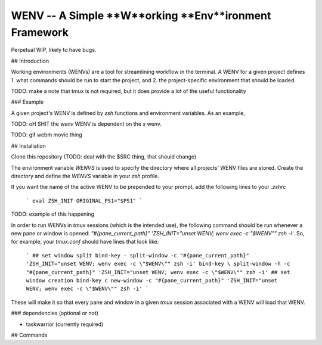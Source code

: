 WENV -- A Simple **W**orking **Env**ironment Framework
======================================================

Perpetual WIP, likely to have bugs.

## Introduction

Working environments (WENVs) are a tool for streamlining workflow in the
terminal. A WENV for a given project defines 1. what commands should be run to
start the project, and 2. the project-specific environment that should be
loaded.

TODO: make a note that tmux is not required, but it does provide a lot of the
useful functionality

### Example

A given project's WENV is defined by `zsh` functions and environment variables.
As an example,

TODO: oH SHIT the `wenv` WENV is dependent on the `x` wenv.

TODO: gif webm movie thing

## Installation

Clone this repository (TODO: deal with the $SRC thing, that should change)

The environment variable `WENVS` is used to specify the directory where all
projects' WENV files are stored. Create the directory and define the `WENVS`
variable in your `zsh` profile.

If you want the name of the active WENV to be prepended to your prompt, add
the following lines to your `.zshrc`

    ```
    eval ZSH_INIT
    ORIGINAL_PS1="$PS1"
    ```

TODO: example of this happening

In order to run WENVs in `tmux` sessions (which is the intended use), the
following command should be run whenever a new pane or window is opened:
`"#{pane_current_path}" 'ZSH_INIT="unset WENV; wenv exec -c "$WENV"" zsh -i'`.
So, for example, your `tmux.conf` should have lines that look like:

    ```
    ## set window split
    bind-key - split-window -c "#{pane_current_path}" 'ZSH_INIT="unset WENV; wenv exec -c \"$WENV\"" zsh -i'
    bind-key \ split-window -h -c "#{pane_current_path}" 'ZSH_INIT="unset WENV; wenv exec -c \"$WENV\"" zsh -i'
    ## set window creation
    bind-key c new-window -c "#{pane_current_path}" 'ZSH_INIT="unset WENV; wenv exec -c \"$WENV\"" zsh -i'
    ```

These will make it so that every pane and window in a given `tmux` session
associated with a WENV will load that WENV.

### dependencies (optional or not)

-   taskwarrior (currently required)

## Commands


